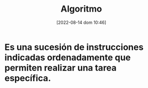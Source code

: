 :PROPERTIES:
:ID:       f9b50dd3-b63c-417d-b598-4b75893143b3
:END:
#+title: Algoritmo
#+date: [2022-08-14 dom 10:46]

*   Es una sucesión de instrucciones indicadas ordenadamente que permiten realizar una tarea específica.
